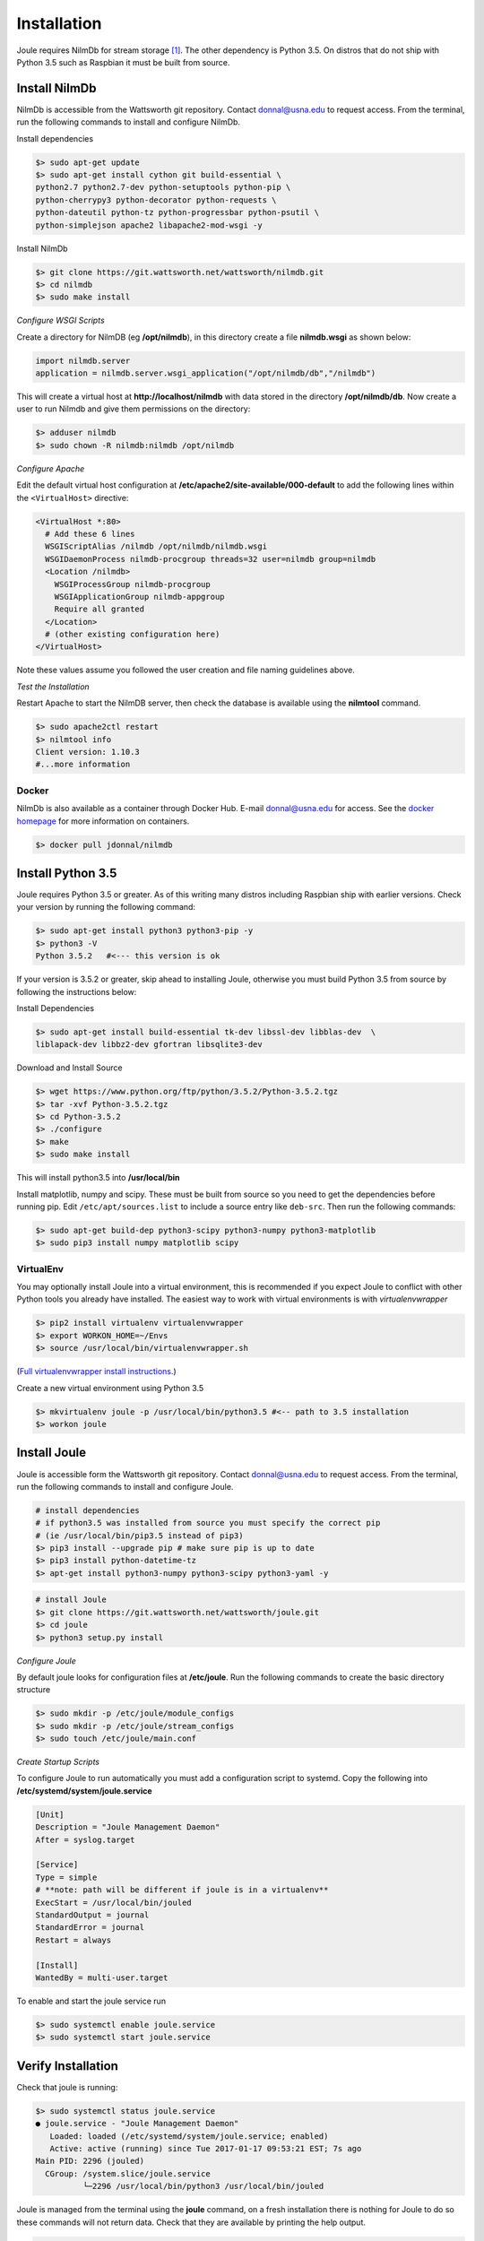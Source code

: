 .. _installing-joule:

============
Installation
============

Joule requires NilmDb for stream storage [#f1]_. The other dependency is Python 3.5. On distros
that do not ship with Python 3.5 such as Raspbian it must be built from source.


Install NilmDb
--------------------

NilmDb is accessible from the Wattsworth git repository. Contact
donnal@usna.edu to request access.  From the terminal, run the
following commands to install and configure NilmDb.


Install dependencies

.. code-block:: bash

		$> sudo apt-get update
		$> sudo apt-get install cython git build-essential \		
		python2.7 python2.7-dev python-setuptools python-pip \
		python-cherrypy3 python-decorator python-requests \
		python-dateutil python-tz python-progressbar python-psutil \
		python-simplejson apache2 libapache2-mod-wsgi -y

   
Install NilmDb

.. code-block:: bash
		
		$> git clone https://git.wattsworth.net/wattsworth/nilmdb.git
		$> cd nilmdb
		$> sudo make install

*Configure WSGI Scripts*

Create a directory for NilmDB (eg **/opt/nilmdb**), in this directory
create a file **nilmdb.wsgi** as shown below:

.. code-block:: python
   
   import nilmdb.server
   application = nilmdb.server.wsgi_application("/opt/nilmdb/db","/nilmdb")

This will create a virtual host at **http://localhost/nilmdb** with data stored
in the directory **/opt/nilmdb/db**. Now create a user to run Nilmdb and give them
permissions on the directory:

.. code-block:: bash

   $> adduser nilmdb
   $> sudo chown -R nilmdb:nilmdb /opt/nilmdb
   
*Configure Apache*

Edit the default virtual host configuration at
**/etc/apache2/site-available/000-default** to add the following lines
within the ``<VirtualHost>`` directive:

.. code-block:: apache

  <VirtualHost *:80>
    # Add these 6 lines
    WSGIScriptAlias /nilmdb /opt/nilmdb/nilmdb.wsgi
    WSGIDaemonProcess nilmdb-procgroup threads=32 user=nilmdb group=nilmdb
    <Location /nilmdb>
      WSGIProcessGroup nilmdb-procgroup
      WSGIApplicationGroup nilmdb-appgroup
      Require all granted	  
    </Location>
    # (other existing configuration here)
  </VirtualHost>

Note these values assume you followed the user creation and file
naming guidelines above.

*Test the Installation*

Restart Apache to start the NilmDB server, then check the database is
available using the **nilmtool** command.

.. code-block:: bash

   $> sudo apache2ctl restart
   $> nilmtool info
   Client version: 1.10.3
   #...more information

Docker
^^^^^^

NilmDb is also available as a container through
Docker Hub.  E-mail donnal@usna.edu for access. See the `docker homepage
<https://www.docker.com/>`_ for
more information on containers.

.. code-block:: bash

   $> docker pull jdonnal/nilmdb




Install Python 3.5
------------------

Joule requires Python 3.5 or greater. As of this writing many distros including
Raspbian ship with earlier versions.  Check your version by running
the following command:

.. code-block:: bash

  $> sudo apt-get install python3 python3-pip -y
  $> python3 -V
  Python 3.5.2   #<--- this version is ok
  
If your version is 3.5.2 or greater, skip ahead to installing Joule, otherwise you
must build Python 3.5 from source by following the instructions below:

Install Dependencies

.. code-block:: bash
		
 $> sudo apt-get install build-essential tk-dev libssl-dev libblas-dev  \
 liblapack-dev libbz2-dev gfortran libsqlite3-dev

Download and Install Source

.. code-block:: bash
		
 $> wget https://www.python.org/ftp/python/3.5.2/Python-3.5.2.tgz
 $> tar -xvf Python-3.5.2.tgz
 $> cd Python-3.5.2
 $> ./configure
 $> make
 $> sudo make install

This will install python3.5 into **/usr/local/bin**

Install matplotlib, numpy and scipy. These must be built from source so you need to 
get the dependencies before running pip. Edit ``/etc/apt/sources.list`` to include a 
source entry like ``deb-src``. Then run the following commands:

.. code-block:: bash

   $> sudo apt-get build-dep python3-scipy python3-numpy python3-matplotlib
   $> sudo pip3 install numpy matplotlib scipy
VirtualEnv
^^^^^^^^^^

You may optionally install Joule into a virtual environment, this is
recommended if you expect Joule to conflict with other Python tools
you already have installed. The easiest way to work with virtual
environments is with *virtualenvwrapper*

.. code-block:: bash
		
 $> pip2 install virtualenv virtualenvwrapper
 $> export WORKON_HOME=~/Envs
 $> source /usr/local/bin/virtualenvwrapper.sh

(`Full virtualenvwrapper install
instructions. <https://virtualenvwrapper.readthedocs.io/en/latest/install.html>`_)
 
Create a new virtual environment using Python 3.5

.. code-block:: bash
		
 $> mkvirtualenv joule -p /usr/local/bin/python3.5 #<-- path to 3.5 installation
 $> workon joule


Install Joule
-------------

Joule is accessible form the Wattsworth git repository. Contact
donnal@usna.edu to request access. From the terminal, run the
following commands to install and configure Joule.

.. code-block:: bash

		# install dependencies
		# if python3.5 was installed from source you must specify the correct pip
		# (ie /usr/local/bin/pip3.5 instead of pip3)
		$> pip3 install --upgrade pip # make sure pip is up to date
		$> pip3 install python-datetime-tz
		$> apt-get install python3-numpy python3-scipy python3-yaml -y
		
.. code-block:: bash

		# install Joule
		$> git clone https://git.wattsworth.net/wattsworth/joule.git
		$> cd joule
		$> python3 setup.py install

*Configure Joule*

By default joule looks for configuration files at **/etc/joule**. Run
the following commands to create the basic directory structure

.. code-block:: bash

 $> sudo mkdir -p /etc/joule/module_configs
 $> sudo mkdir -p /etc/joule/stream_configs
 $> sudo touch /etc/joule/main.conf
 
*Create Startup Scripts*

To configure Joule to run automatically you must add a configuration script to systemd. Copy the following into **/etc/systemd/system/joule.service**

.. code-block:: ini
		
  [Unit]
  Description = "Joule Management Daemon"
  After = syslog.target

  [Service]
  Type = simple
  # **note: path will be different if joule is in a virtualenv**
  ExecStart = /usr/local/bin/jouled 
  StandardOutput = journal
  StandardError = journal
  Restart = always

  [Install]
  WantedBy = multi-user.target

To enable and start the joule service run

.. code-block:: bash

   $> sudo systemctl enable joule.service
   $> sudo systemctl start joule.service
   

Verify Installation
-------------------

Check that joule is running:

.. code-block:: bash

   $> sudo systemctl status joule.service
   ● joule.service - "Joule Management Daemon"
      Loaded: loaded (/etc/systemd/system/joule.service; enabled)
      Active: active (running) since Tue 2017-01-17 09:53:21 EST; 7s ago
   Main PID: 2296 (jouled)
     CGroup: /system.slice/joule.service
             └─2296 /usr/local/bin/python3 /usr/local/bin/jouled

Joule is managed from the terminal using the **joule** command, on a fresh
installation there is nothing for Joule to do so these commands will not return
data. Check that they are available by printing the help output.

.. code-block:: bash

   $> joule modules -h
      # ... some help text
   $> joule logs -h
      # ... some help text

Your Joule installation should be ready to go, read
:ref:`getting-started` to configure your first module and start
capturing data.


.. [#f1] A local installation of NilmDb is not strictly necessary as all
   communication between Joule and NilmDb occurs over HTTP but sending
   all stream data over a network connection to a remote NilmDb instance  
   may impact performance.

.. [#f2] These commands assume **python3** points to a Python
   3.5 or later instance. If your system **python3** is earlier than 3.5
   work in a virtual environment or adjust your environment to reference
   the python3.5 binaries in **/usr/local/bin/**
